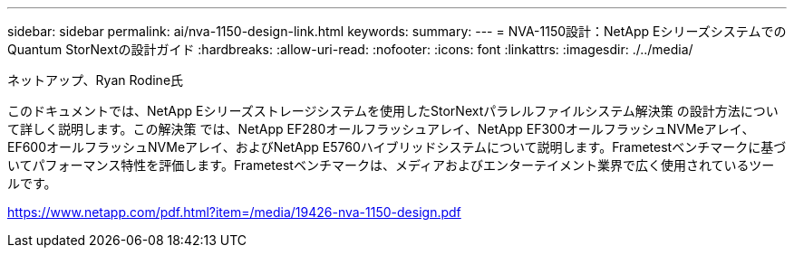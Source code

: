 ---
sidebar: sidebar 
permalink: ai/nva-1150-design-link.html 
keywords:  
summary:  
---
= NVA-1150設計：NetApp EシリーズシステムでのQuantum StorNextの設計ガイド
:hardbreaks:
:allow-uri-read: 
:nofooter: 
:icons: font
:linkattrs: 
:imagesdir: ./../media/


ネットアップ、Ryan Rodine氏

このドキュメントでは、NetApp Eシリーズストレージシステムを使用したStorNextパラレルファイルシステム解決策 の設計方法について詳しく説明します。この解決策 では、NetApp EF280オールフラッシュアレイ、NetApp EF300オールフラッシュNVMeアレイ、EF600オールフラッシュNVMeアレイ、およびNetApp E5760ハイブリッドシステムについて説明します。Frametestベンチマークに基づいてパフォーマンス特性を評価します。Frametestベンチマークは、メディアおよびエンターテイメント業界で広く使用されているツールです。

link:https://www.netapp.com/pdf.html?item=/media/19426-nva-1150-design.pdf["https://www.netapp.com/pdf.html?item=/media/19426-nva-1150-design.pdf"^]
